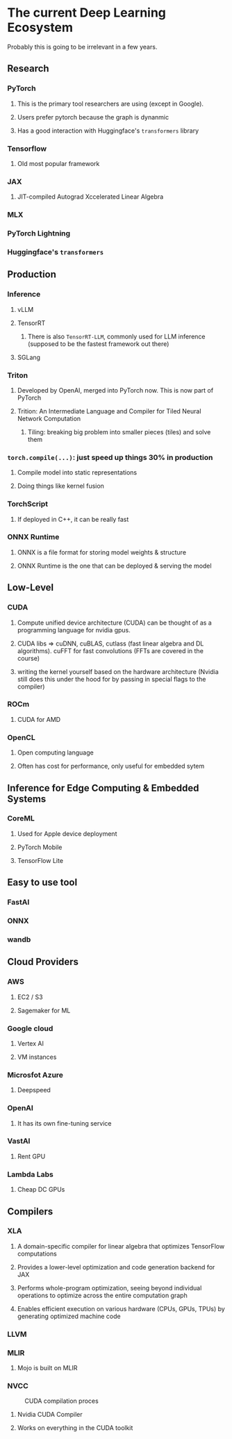 * The current Deep Learning Ecosystem

Probably this is going to be irrelevant in a few years.

** Research
*** PyTorch
**** This is the primary tool researchers are using (except in Google).
**** Users prefer pytorch because the graph is dynanmic
**** Has a good interaction with Huggingface's ~transformers~ library
*** Tensorflow
**** Old most popular framework
*** JAX
**** JIT-compiled Autograd Xccelerated Linear Algebra
*** MLX
*** PyTorch Lightning
*** Huggingface's ~transformers~
** Production
*** Inference
**** vLLM
**** TensorRT
***** There is also ~TensorRT-LLM~, commonly used for LLM inference (supposed to be the fastest framework out there)
**** SGLang
*** Triton
**** Developed by OpenAI, merged into PyTorch now. This is now part of PyTorch
**** Trition: An Intermediate Language and Compiler for Tiled Neural Network Computation
***** Tiling: breaking big problem into smaller pieces (tiles) and solve them
*** ~torch.compile(...)~: just speed up things 30% in production
**** Compile model into static representations
**** Doing things like kernel fusion
*** TorchScript
**** If deployed in C++, it can be really fast
*** ONNX Runtime
**** ONNX is a file format for storing model weights & structure
**** ONNX Runtime is the one that can be deployed & serving the model
** Low-Level
*** CUDA
**** Compute unified device architecture (CUDA) can be thought of as a programming language for nvidia gpus.
**** CUDA libs ⇒ cuDNN, cuBLAS, cutlass (fast linear algebra and DL algorithms). cuFFT for fast convolutions (FFTs are covered in the course)
**** writing the kernel yourself based on the hardware architecture (Nvidia still does this under the hood for by passing in special flags to the compiler)
*** ROCm
**** CUDA for AMD
*** OpenCL
**** Open computing language
**** Often has cost for performance, only useful for embedded sytem
** Inference for Edge Computing & Embedded Systems
*** CoreML
**** Used for Apple device deployment
**** PyTorch Mobile
**** TensorFlow Lite
** Easy to use tool
*** FastAI
*** ONNX
*** wandb
** Cloud Providers
*** AWS
**** EC2 / S3
**** Sagemaker for ML
*** Google cloud
**** Vertex AI
**** VM instances
*** Microsfot Azure
**** Deepspeed
*** OpenAI
**** It has its own fine-tuning service
*** VastAI
**** Rent GPU
*** Lambda Labs
**** Cheap DC GPUs
** Compilers
*** XLA
**** A domain-specific compiler for linear algebra that optimizes TensorFlow computations
**** Provides a lower-level optimization and code generation backend for JAX
**** Performs whole-program optimization, seeing beyond individual operations to optimize across the entire computation graph
**** Enables efficient execution on various hardware (CPUs, GPUs, TPUs) by generating optimized machine code
*** LLVM
*** MLIR
**** Mojo is built on MLIR
*** NVCC

#+CAPTION: CUDA compilation proces
#+NAME:  fig:cuda-compilation
[[./assets/cuda-compilation-from-cu-to-executable.png]]

**** Nvidia CUDA Compiler
**** Works on everything in the CUDA toolkit

